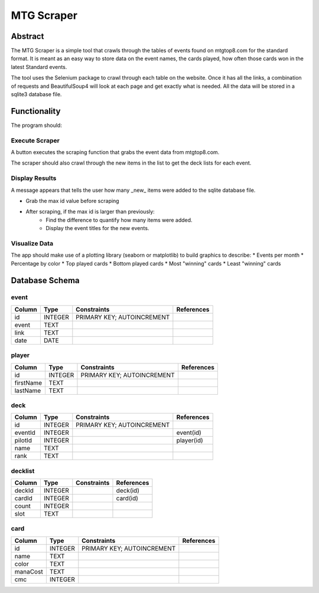 ===========
MTG Scraper
===========

Abstract
========
The MTG Scraper is a simple tool that crawls through the tables of events found on mtgtop8.com for the standard format. It is meant as an easy way to store data on the event names, the cards played, how often those cards won in the latest Standard events.

The tool uses the Selenium package to crawl through each table on the website. Once it has all the links, a combination of requests and BeautifulSoup4 will look at each page and get exactly what is needed. All the data will be stored in a sqlite3 database file.

Functionality
=============
The program should:

Execute Scraper
---------------
A button executes the scraping function that grabs the event data from mtgtop8.com.

The scraper should also crawl through the new items in the list to get the deck lists for each event.

Display Results
---------------
A message appears that tells the user how many _new_ items were added to the sqlite database file.

* Grab the max id value before scraping
* After scraping, if the max id is larger than previously:
    - Find the difference to quantify how many items were added.
    - Display the event titles for the new events.

Visualize Data
--------------
The app should make use of a plotting library (seaborn or matplotlib) to build graphics to describe:
* Events per month
* Percentage by color
* Top played cards
* Bottom played cards
* Most "winning" cards
* Least "winning" cards

Database Schema
===============

event
-----

+--------+---------+----------------------------+------------+
| Column | Type    | Constraints                | References |
+========+=========+============================+============+
| id     | INTEGER | PRIMARY KEY; AUTOINCREMENT |            | 
+--------+---------+----------------------------+------------+
| event  | TEXT    |                            |            |
+--------+---------+----------------------------+------------+
| link   | TEXT    |                            |            |
+--------+---------+----------------------------+------------+
| date   | DATE    |                            |            |
+--------+---------+----------------------------+------------+

player
------

+-----------+---------+----------------------------+------------+
| Column    | Type    | Constraints                | References |
+===========+=========+============================+============+
| id        | INTEGER | PRIMARY KEY; AUTOINCREMENT |            |
+-----------+---------+----------------------------+------------+
| firstName | TEXT    |                            |            |
+-----------+---------+----------------------------+------------+
| lastName  | TEXT    |                            |            |
+-----------+---------+----------------------------+------------+

deck
----

+-----------+---------+----------------------------+------------+
| Column    | Type    | Constraints                | References |
+===========+=========+============================+============+
| id        | INTEGER | PRIMARY KEY; AUTOINCREMENT |            |
+-----------+---------+----------------------------+------------+
| eventId   | INTEGER |                            | event(id)  |
+-----------+---------+----------------------------+------------+
| pilotId   | INTEGER |                            | player(id) |
+-----------+---------+----------------------------+------------+
| name      | TEXT    |                            |            |
+-----------+---------+----------------------------+------------+
| rank      | TEXT    |                            |            |
+-----------+---------+----------------------------+------------+


decklist
--------

+-----------+---------+----------------------------+------------+
| Column    | Type    | Constraints                | References |
+===========+=========+============================+============+
| deckId    | INTEGER |                            | deck(id)   |
+-----------+---------+----------------------------+------------+
| cardId    | INTEGER |                            | card(id)   |
+-----------+---------+----------------------------+------------+
| count     | INTEGER |                            |            |
+-----------+---------+----------------------------+------------+
| slot      | TEXT    |                            |            |
+-----------+---------+----------------------------+------------+

card
-----

+-----------+---------+----------------------------+------------+
| Column    | Type    | Constraints                | References |
+===========+=========+============================+============+
| id        | INTEGER | PRIMARY KEY; AUTOINCREMENT |            |
+-----------+---------+----------------------------+------------+
| name      | TEXT    |                            |            |
+-----------+---------+----------------------------+------------+
| color     | TEXT    |                            |            |
+-----------+---------+----------------------------+------------+
| manaCost  | TEXT    |                            |            |
+-----------+---------+----------------------------+------------+
| cmc       | INTEGER |                            |            |
+-----------+---------+----------------------------+------------+
